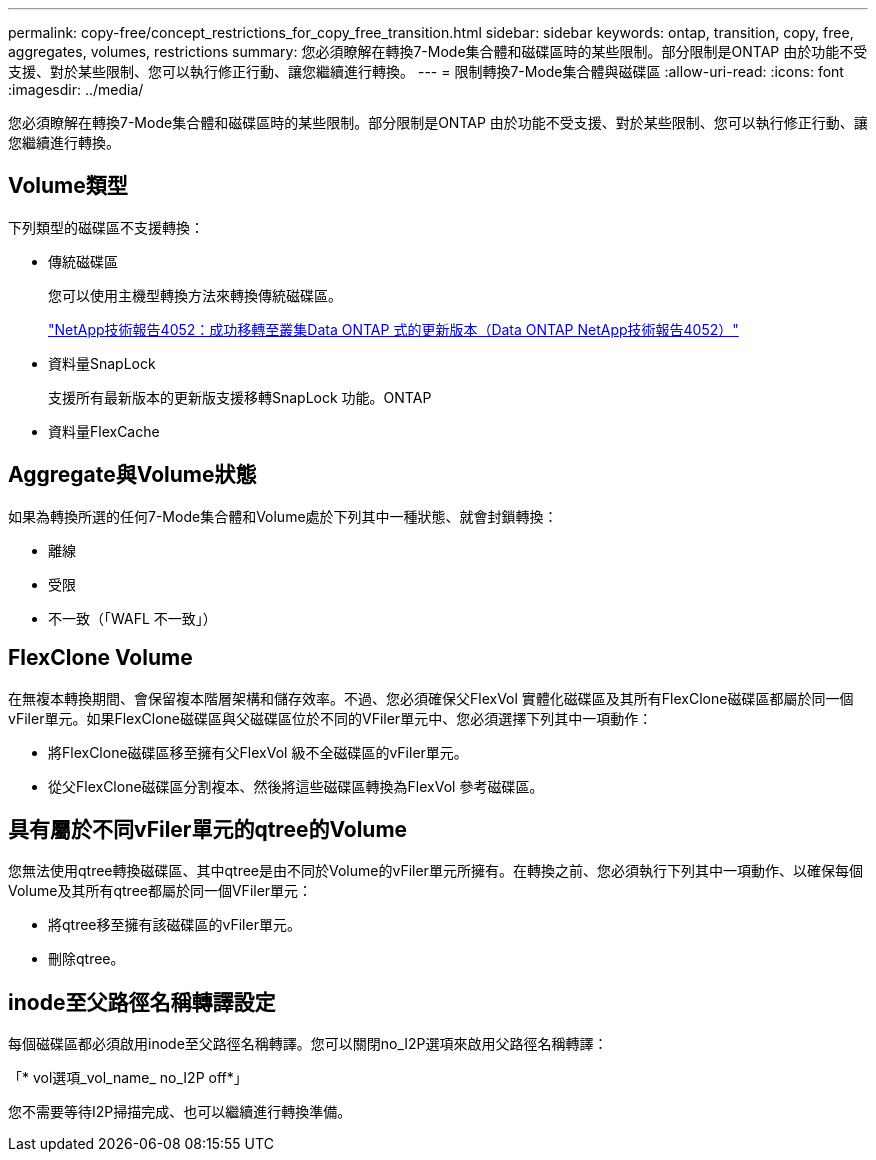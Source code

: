 ---
permalink: copy-free/concept_restrictions_for_copy_free_transition.html 
sidebar: sidebar 
keywords: ontap, transition, copy, free, aggregates, volumes, restrictions 
summary: 您必須瞭解在轉換7-Mode集合體和磁碟區時的某些限制。部分限制是ONTAP 由於功能不受支援、對於某些限制、您可以執行修正行動、讓您繼續進行轉換。 
---
= 限制轉換7-Mode集合體與磁碟區
:allow-uri-read: 
:icons: font
:imagesdir: ../media/


[role="lead"]
您必須瞭解在轉換7-Mode集合體和磁碟區時的某些限制。部分限制是ONTAP 由於功能不受支援、對於某些限制、您可以執行修正行動、讓您繼續進行轉換。



== Volume類型

下列類型的磁碟區不支援轉換：

* 傳統磁碟區
+
您可以使用主機型轉換方法來轉換傳統磁碟區。

+
http://www.netapp.com/us/media/tr-4052.pdf["NetApp技術報告4052：成功移轉至叢集Data ONTAP 式的更新版本（Data ONTAP NetApp技術報告4052）"]

* 資料量SnapLock
+
支援所有最新版本的更新版支援移轉SnapLock 功能。ONTAP

* 資料量FlexCache




== Aggregate與Volume狀態

如果為轉換所選的任何7-Mode集合體和Volume處於下列其中一種狀態、就會封鎖轉換：

* 離線
* 受限
* 不一致（「WAFL 不一致」）




== FlexClone Volume

在無複本轉換期間、會保留複本階層架構和儲存效率。不過、您必須確保父FlexVol 實體化磁碟區及其所有FlexClone磁碟區都屬於同一個vFiler單元。如果FlexClone磁碟區與父磁碟區位於不同的VFiler單元中、您必須選擇下列其中一項動作：

* 將FlexClone磁碟區移至擁有父FlexVol 級不全磁碟區的vFiler單元。
* 從父FlexClone磁碟區分割複本、然後將這些磁碟區轉換為FlexVol 參考磁碟區。




== 具有屬於不同vFiler單元的qtree的Volume

您無法使用qtree轉換磁碟區、其中qtree是由不同於Volume的vFiler單元所擁有。在轉換之前、您必須執行下列其中一項動作、以確保每個Volume及其所有qtree都屬於同一個VFiler單元：

* 將qtree移至擁有該磁碟區的vFiler單元。
* 刪除qtree。




== inode至父路徑名稱轉譯設定

每個磁碟區都必須啟用inode至父路徑名稱轉譯。您可以關閉no_I2P選項來啟用父路徑名稱轉譯：

「* vol選項_vol_name_ no_I2P off*」

您不需要等待I2P掃描完成、也可以繼續進行轉換準備。
